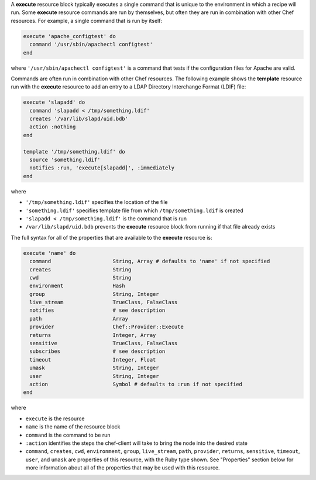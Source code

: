 .. The contents of this file may be included in multiple topics (using the includes directive).
.. The contents of this file should be modified in a way that preserves its ability to appear in multiple topics.


A **execute** resource block typically executes a single command that is unique to the environment in which a recipe will run. Some **execute** resource commands are run by themselves, but often they are run in combination with other Chef resources. For example, a single command that is run by itself:

.. code-block:: ruby

   execute 'apache_configtest' do
     command '/usr/sbin/apachectl configtest'
   end

where ``'/usr/sbin/apachectl configtest'`` is a command that tests if the configuration files for Apache are valid.

Commands are often run in combination with other Chef resources. The following example shows the **template** resource run with the **execute** resource to add an entry to a LDAP Directory Interchange Format (LDIF) file:

.. code-block:: ruby

   execute 'slapadd' do
     command 'slapadd < /tmp/something.ldif'
     creates '/var/lib/slapd/uid.bdb'
     action :nothing
   end
   
   template '/tmp/something.ldif' do
     source 'something.ldif'
     notifies :run, 'execute[slapadd]', :immediately
   end

where

* ``'/tmp/something.ldif'`` specifies the location of the file
* ``'something.ldif'`` specifies template file from which ``/tmp/something.ldif`` is created
* ``'slapadd < /tmp/something.ldif'`` is the command that is run
* ``/var/lib/slapd/uid.bdb`` prevents the **execute** resource block from running if that file already exists

The full syntax for all of the properties that are available to the **execute** resource is:

.. code-block:: ruby

   execute 'name' do
     command                    String, Array # defaults to 'name' if not specified
     creates                    String
     cwd                        String
     environment                Hash
     group                      String, Integer
     live_stream                TrueClass, FalseClass
     notifies                   # see description
     path                       Array
     provider                   Chef::Provider::Execute
     returns                    Integer, Array
     sensitive                  TrueClass, FalseClass
     subscribes                 # see description
     timeout                    Integer, Float
     umask                      String, Integer
     user                       String, Integer
     action                     Symbol # defaults to :run if not specified
   end

where 

* ``execute`` is the resource
* ``name`` is the name of the resource block
* ``command`` is the command to be run
* ``:action`` identifies the steps the chef-client will take to bring the node into the desired state
* ``command``, ``creates``, ``cwd``, ``environment``, ``group``, ``live_stream``, ``path``, ``provider``, ``returns``, ``sensitive``, ``timeout``, ``user``, and ``umask`` are properties of this resource, with the Ruby type shown. See "Properties" section below for more information about all of the properties that may be used with this resource.
